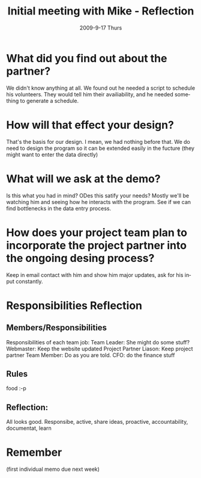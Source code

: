 #+TITLE:     Initial meeting with Mike - Reflection
#+AUTHOR:    
#+EMAIL:     mfivecoa@purdue.edu
#+DATE:      2009-9-17 Thurs
#+DESCRIPTION: 
#+KEYWORDS: 
#+LANGUAGE:  en
#+OPTIONS:   H:3 num:t toc:t \n:nil @:t ::t |:t ^:t -:t f:t *:t <:t
#+OPTIONS:   TeX:t LaTeX:nil skip:nil d:nil todo:t pri:nil tags:not-in-toc
#+INFOJS_OPT: view:nil toc:nil ltoc:t mouse:underline buttons:0 path:http://orgmode.org/org-info.js
#+EXPORT_SELECT_TAGS: export
#+EXPORT_EXCLUDE_TAGS: noexport
#+LINK_UP:   
#+LINK_HOME: 

* What did you find out about the partner?

We didn't know anything at all. We found out he needed a script to schedule his volunteers. They would tell him their availiability, and he needed something to generate a schedule.

* How will that effect your design?

That's the basis for our design. I mean, we had nothing before that. We do need to design the program so it can be extended easily in the fucture (they might want to enter the data directly)

* What will we ask at the demo?

Is this what you had in mind?
ODes this satify your needs?
Mostly we'll be watching him and seeing how he interacts with the program. See if we can find bottlenecks in the data entry process.

* How does your project team plan to incorporate the project partner into the ongoing desing process?

Keep in email contact with him and show him major updates, ask for his input constantly.

* Responsibilities Reflection
** Members/Responsibilities
Responsibilities of each team job:
Team Leader: She might do some stuff?
Webmaster: Keep the website updated
Project Partner Liason: Keep project partner 
Team Member: Do as you are told.
CFO: do the finance stuff

** Rules
food :-p


** Reflection:
All looks good. 
Responsibe, active, share ideas, proactive, accountability, documentat, learn

* Remember
(first individual memo due next week)
